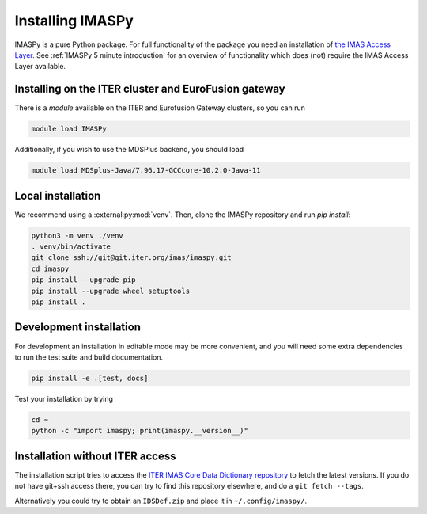 Installing IMASPy
=================

IMASPy is a pure Python package. For full functionality of the package you need
an installation of `the IMAS Access Layer <https://imas.iter.org/>`_. See
:ref:`IMASPy 5 minute introduction` for an overview of functionality which does
(not) require the IMAS Access Layer available.


Installing on the ITER cluster and EuroFusion gateway
-----------------------------------------------------

There is a `module` available on the ITER and Eurofusion Gateway clusters, so
you can run

.. code-block:: bash

    module load IMASPy

Additionally, if you wish to use the MDSPlus backend, you should load

.. code-block:: bash

    module load MDSplus-Java/7.96.17-GCCcore-10.2.0-Java-11


Local installation
------------------

We recommend using a :external:py:mod:`venv`. Then, clone the IMASPy repository
and run `pip install`:

.. code-block:: bash

    python3 -m venv ./venv
    . venv/bin/activate
    git clone ssh://git@git.iter.org/imas/imaspy.git
    cd imaspy
    pip install --upgrade pip
    pip install --upgrade wheel setuptools
    pip install .


Development installation
------------------------

For development an installation in editable mode may be more convenient, and you
will need some extra dependencies to run the test suite and build documentation.

.. code-block:: bash

    pip install -e .[test, docs]

Test your installation by trying

.. code-block:: bash

    cd ~
    python -c "import imaspy; print(imaspy.__version__)"


Installation without ITER access
--------------------------------

The installation script tries to access the `ITER IMAS Core Data Dictionary
repository <https://git.iter.org/projects/IMAS/repos/data-dictionary/browse>`_
to fetch the latest versions. If you do not have git+ssh access there, you can
try to find this repository elsewhere, and do a ``git fetch --tags``.

Alternatively you could try to obtain an ``IDSDef.zip`` and place it in
``~/.config/imaspy/``.
